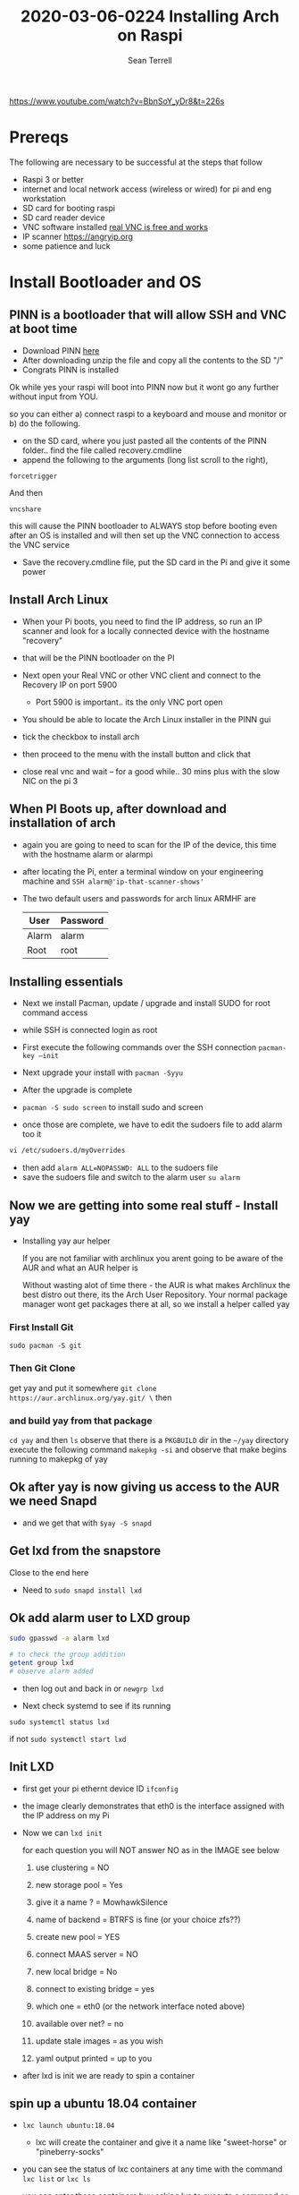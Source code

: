 #+TITLE:2020-03-06-0224 Installing Arch on Raspi
#+Author: Sean Terrell
#+Tags:

https://www.youtube.com/watch?v=BbnSoY_yDr8&t=226s

* Prereqs
:PROPERTIES:
:CREATED:  [2020-03-14 Sat 05:08]
:END:
The following are necessary to be successful at the steps that follow
- Raspi 3 or better
- internet and  local network access (wireless or wired) for pi and eng workstation
- SD card for booting raspi
- SD card reader device
- VNC software installed [[https://www.realvnc.com/en/connect/download/viewer/][real VNC is free and works]]
- IP scanner [[https://angryip.org]]
- some patience and luck

* Install Bootloader and OS
:PROPERTIES:
:CREATED:  [2020-03-06 Fri 19:45]
:END:
** PINN is a bootloader that will allow SSH and VNC at boot time
:PROPERTIES:
:CREATED:  [2020-03-06 Fri 19:45]
:END:
- Download PINN [[https://sourceforge.net/projects/pinn/][here]]
- After downloading unzip the file and copy all the contents to the SD "/"
- Congrats PINN is installed

Ok while yes your raspi will boot into PINN now but it wont go any further
without input from YOU.

so you can either
a) connect raspi to a keyboard and mouse and monitor or
b) do the following.

- on the SD card, where you just pasted all the contents of the PINN folder.. find
  the file called recovery.cmdline
- append the following to the arguments (long list scroll to the right),
~forcetrigger~

And then

~vncshare~

this will cause the PINN bootloader to ALWAYS stop before booting even after an
OS is installed and will then set up the VNC connection to access the VNC
service

- Save the recovery.cmdline file, put the SD card in the Pi and give it some
  power
** Install Arch Linux
:PROPERTIES:
:CREATED:  [2020-03-14 Sat 05:28]
:END:
- When your Pi boots, you need to find the IP address, so run an IP scanner and
  look for a locally connected device with the hostname "recovery"
- that will be the PINN bootloader on the PI

- Next open your Real VNC or other VNC client and connect to the Recovery IP on
  port 5900
  - Port 5900 is important.. its the only VNC port open

- You should be able to locate the Arch Linux installer in the PINN gui
- tick the checkbox to install arch
- then proceed to the menu with the install button and click that
- close real vnc and wait -- for a good while.. 30 mins plus with the slow NIC
  on the pi 3

** When PI Boots up, after download and installation of arch
:PROPERTIES:
:CREATED:  [2020-03-14 Sat 05:37]
:END:
- again you are going to need to scan for the IP of the device, this time with
  the hostname alarm or alarmpi
- after locating the Pi, enter a terminal window on your engineering machine and
  ~SSH alarm@'ip-that-scanner-shows'~
- The two default users and passwords for arch linux ARMHF are

  | User  | Password |
  |-------+----------|
  | Alarm | alarm    |
  | Root  | root     |

** Installing essentials
:PROPERTIES:
:CREATED:  [2020-03-14 Sat 06:04]
:END:
- Next we install Pacman, update / upgrade and install SUDO for root command
  access
- while SSH is connected login as root

- First execute the following commands over the SSH connection
  ~pacman-key –init~
- Next upgrade your install with ~pacman -Syyu~
- After the upgrade is complete

- ~pacman -S sudo screen~ to install sudo and screen
- once those are complete, we have to edit the sudoers file to add alarm too it

#+BEGIN_SRC bash
vi /etc/sudoers.d/myOverrides
#+END_SRC
- then add ~alarm ALL=NOPASSWD: ALL~ to the sudoers file
- save the sudoers file and switch to the alarm user
  ~su alarm~

** Now we are getting into some real stuff - Install yay
:PROPERTIES:
:CREATED:  [2020-03-14 Sat 06:16]
:END:
- Installing yay aur helper

  If you are not familiar with archlinux you arent going to be aware of the AUR
  and what an AUR helper is

  Without wasting alot of time there - the AUR is what makes Archlinux the best
  distro out there, its the Arch User Repository. Your normal package manager
  wont get packages there at all, so  we install a helper called yay
*** First Install Git
:PROPERTIES:
:CREATED:  [2020-03-06 Fri 02:27]
:END:
~sudo pacman -S git~

*** Then Git Clone
:PROPERTIES:
:CREATED:  [2020-03-06 Fri 02:30]
:END:
get yay and put it somewhere ~git clone https://aur.archlinux.org/yay.git/ \~
then
*** and build yay from that package
~cd yay~ and then ~ls~
observe that there is a =PKGBUILD= dir in the =~/yay= directory
execute the following command
~makepkg -si~ 
and observe that make begins running to makepkg of yay

** Ok after yay is now giving us access to the AUR we need Snapd
:PROPERTIES:
:CREATED:  [2020-03-14 Sat 06:34]
:END:
- and we get that with ~$yay -S snapd~

** Get lxd from the snapstore
:PROPERTIES:
:CREATED:  [2020-03-14 Sat 06:37]
:END:
Close to the end here
- Need to ~sudo snapd install lxd~

** Ok add alarm user to LXD group
:PROPERTIES:
:CREATED:  [2020-03-14 Sat 06:40]
:END:
#+BEGIN_SRC bash
sudo gpasswd -a alarm lxd
#+END_SRC
#+BEGIN_SRC bash
# to check the group addition
getent group lxd
# observe alarm added
#+END_SRC
- then log out and back in
  or ~newgrp lxd~

- Next check systemd to see if its running
~sudo systemctl status lxd~

if not
~sudo systemctl start lxd~


** Init LXD
:PROPERTIES:
:CREATED:  [2020-03-14 Sat 06:48]
:END:
- first get your pi ethernt device ID
  ~ifconfig~

 [[file:./Installing-Arch-on-Raspi.org_imgs/20200314_065959_tZhN6i.png]]

- the image clearly demonstrates that eth0 is the interface assigned with the IP
  address on my Pi

- Now we can ~lxd init~

  [[file:./Installing-Arch-on-Raspi.org_imgs/20200314_070354_n1NqMp.png]]

  for each question you will NOT answer NO as in the IMAGE see below

  1) use clustering = NO

  2) new storage pool = Yes

  3) give it a name ? = MowhawkSilence

  4) name of backend = BTRFS is fine (or your choice zfs??)

  5) create new pool = YES

  6) connect MAAS server = NO

  7) new local bridge = No

  8) connect to existing bridge = yes

  9) which one = eth0 (or the network interface noted above)

  10) available over net? = no

  11) update stale images = as you wish

  12) yaml output printed = up to you


- after lxd is init we are ready to spin a container

** spin up a ubuntu 18.04 container
:PROPERTIES:
:CREATED:  [2020-03-14 Sat 07:13]
:END:

- ~lxc launch ubuntu:18.04~
  - lxc will create the container and give it a name like "sweet-horse" or
    "pineberry-socks"

- you can see the status of lxc containers at any time with the command
  ~lxc list~ or ~lxc ls~

- you can enter these containers buy asking lxc to execute a command or by
  attaching the console after setting some permissions

- ~lxc config set <name> security.privileged true~
- ~lxc config set <name> security.nesting true~
- then we need to set the passwords on our container
  ~lxc exec <name> -- passwd root~
  ~lxc exec <name> -- passwd ubuntu~

- then you can attach to a console with
  ~lxc console <container name>~

** Git hub clone IOTStack into LXC
:PROPERTIES:
:CREATED:  [2020-03-14 Sat 07:30]
:END:

 - ~LXC console x1~

 - ok ~git clone https://github.com/PLCMercenary/IOTstack.git \~ right onto the
   container
 - then ~cd IOTstack~ and do ~sudo ./menu.sh \~

 - a graphical menu will pop up and you should
   "install docker and docker compose"
   then reboot when directed too to so
#+BEGIN_QUOTE
NOTE NOTE NOTE
  When the Pi reboots its going to remain held in PINN bootloader because of the
  FORCETRIGGER we added

  Connect with your VNC program and all you have to do is click the EXIT button.
  Arch will boot directly straight away
#+END_QUOTE

 reattach your console

- ~lxc console x1~
- ~cd IOTstack~
- ~sudo ./menu.sh \~
- build stack
    - Portainer
    - Node-Red
    - Grafana
    - Mosquitto
    - Influx db

    - Pick some Node Red nodes to install

      ~docker-compose -up -d~

* Finally after the Docker stack is up
:PROPERTIES:
:CREATED:  [2020-03-14 Sat 07:48]
:END:
Install the Codesys SL from the codesys software onto the LXC address??

